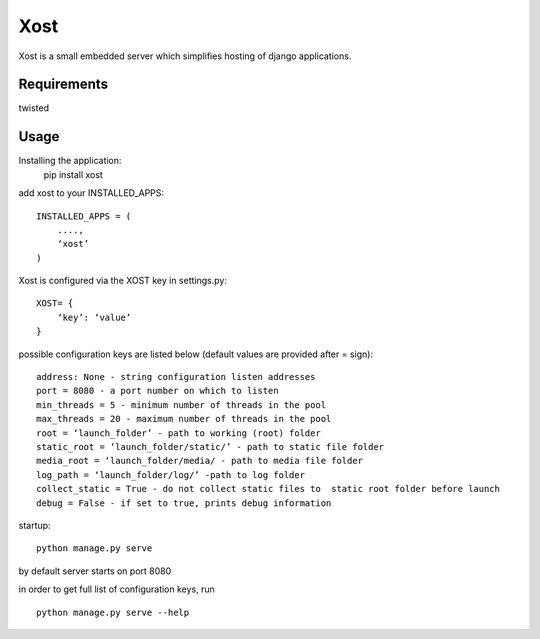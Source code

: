 Xost
================================

Xost is a small embedded server which simplifies hosting of django applications.

Requirements
------------
twisted

Usage
-----
Installing the application:
    pip install xost

add xost to your INSTALLED_APPS: ::  

    INSTALLED_APPS = (
        ....,
        ‘xost’
    )

Xost is configured via the XOST key in settings.py: ::

    XOST= {
        ‘key’: ‘value’
    }


possible configuration keys are listed below (default values are provided after = sign): ::

    address: None - string configuration listen addresses
    port = 8080 - a port number on which to listen
    min_threads = 5 - minimum number of threads in the pool
    max_threads = 20 - maximum number of threads in the pool
    root = ‘launch_folder’ - path to working (root) folder
    static_root = ‘launch_folder/static/’ - path to static file folder
    media_root = ‘launch_folder/media/ - path to media file folder
    log_path = ‘launch_folder/log/’ -path to log folder
    collect_static = True - do not collect static files to  static root folder before launch
    debug = False - if set to true, prints debug information


startup: ::

    python manage.py serve

by default server starts on port 8080


in order to get full list of configuration keys, run ::

    python manage.py serve --help

